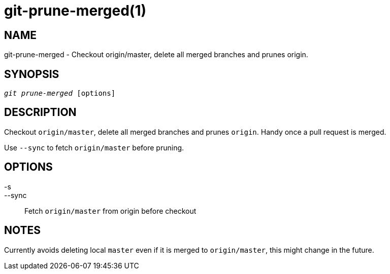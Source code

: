 git-prune-merged(1)
===================

NAME
----
git-prune-merged - Checkout origin/master, delete all merged branches and prunes origin.


SYNOPSIS
--------
[verse]
'git prune-merged' [options]


DESCRIPTION
-----------
Checkout `origin/master`, delete all merged branches and prunes `origin`. Handy once a pull request
is merged.

Use `--sync` to fetch `origin/master` before pruning.


OPTIONS
-------

-s::
--sync::
	Fetch `origin/master` from origin before checkout


NOTES
-----

Currently avoids deleting local `master` even if it is merged to `origin/master`, this might
change in the future.
